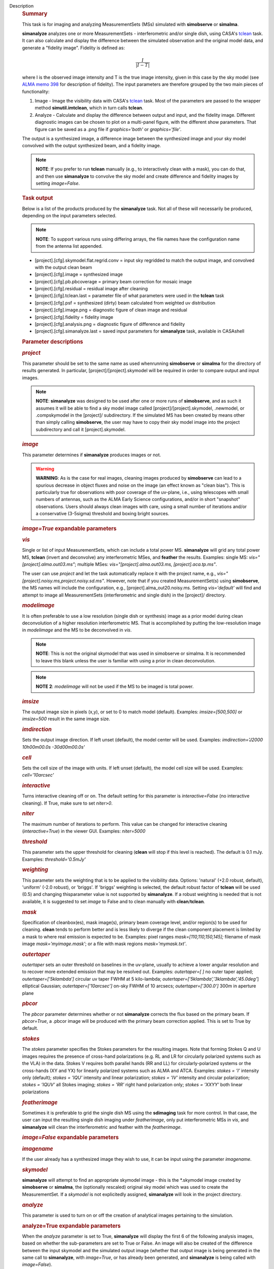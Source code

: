 Description
   .. rubric:: Summary
      

   This task is for imaging and analyzing MeasurementSets (MSs)
   simulated with **simobserve** or **simalma**.

   **simanalyze** analyzes one or more MeasurementSets -
   interferometric and/or single dish, using CASA's
   `tclean <https://casa.nrao.edu/casadocs-devel/stable/global-task-list/task_tclean>`__
   task. It can also calculate and display the difference between the
   simulated observation and the original model data, and generate a
   "fidelity image". Fidelity is defined as:

   .. math:: \begin{equation} \frac{I}{|I-T|} \end{equation}

   where I is the observed image intensity and T is the true image
   intensity, given in this case by the sky model (see `ALMA memo
   398 <http://library.nrao.edu/public/memos/alma/memo398.pdf>`__ for
   description of fidelity). The input parameters are therefore
   grouped by the two main pieces of functionality:

   #. Image - Image the visibility data with CASA's
      `tclean <https://casa.nrao.edu/casadocs-devel/stable/global-task-list/task_tclean>`__
      task. Most of the parameters are passed to the wrapper method
      **simutil.imtclean**, which in turn calls **tclean**.
   #. Analyze - Calculate and display the difference between output
      and input, and the fidelity image. Different diagnostic images
      can be chosen to plot on a multi-panel figure, with the
      different show parameters. That figure can be saved as a .png
      file if *graphics='both'* or *graphics='file'*.

   The output is a synthesized image, a difference image between the
   synthesized image and your sky model convolved with the output
   synthesized beam, and a fidelity image.

   .. note:: **NOTE**: If you prefer to run **tclean** manually (e.g., to
      interactively clean with a mask), you can do that, and then use
      **simanalyze** to convolve the sky model and create difference
      and fidelity images by setting *image=False*.

   .. rubric:: Task output
      

   Below is a list of the products produced by the **simanalyze**
   task. Not all of these will necessarily be produced, depending on
   the input parameters selected.

   .. note:: **NOTE**: To support various runs using differing arrays, the
      file names have the configuration name from the antenna list
      appended.

   -  [project].[cfg].skymodel.flat.regrid.conv = input sky regridded
      to match the output image, and convolved with the output clean
      beam
   -  [project].[cfg].image = synthesized image
   -  [project].[cfg].pb.pbcoverage = primary beam correction for
      mosaic image
   -  [project].[cfg].residual = residual image after cleaning
   -  [project].[cfg].tclean.last = parameter file of what parameters
      were used in the **tclean** task
   -  [project].[cfg].psf = synthesized (dirty) beam calculated from
      weighted uv distribution
   -  [project].[cfg].image.png = diagnostic figure of clean image
      and residual
   -  [project].[cfg].fidelity = fidelity image
   -  [project].[cfg].analysis.png = diagnostic figure of difference
      and fidelity
   -  [project].[cfg].simanalyze.last = saved input parameters for
      **simanalyze** task, available in CASAshell

   

   .. rubric:: Parameter descriptions
      

   .. rubric:: *project*
      

   This parameter should be set to the same name as used whenrunning
   **simobserve** or **simalma** for the directory of results
   generated. In particular, [project]/[project].skymodel will be
   required in order to compare output and input images.

   .. note:: **NOTE**: **simanalyze** was designed to be used after one or
      more runs of **simobserve**, and as such it assumes it will be
      able to find a sky model image called
      [project]/[project].skymodel, .newmodel, or .compskymodel in
      the [project]/ subdirectory. If the simulated MS has been
      created by means other than simply calling **simobserve**, the
      user may have to copy their sky model image into the project
      subdirectory and call it [project].skymodel.

   .. rubric:: *image*
      

   This parameter determines if **simanalyze** produces images or
   not.

   .. warning:: **WARNING**: As is the case for real images, cleaning images
      produced by **simobserve** can lead to a spurious decrease in
      object fluxes and noise on the image (an effect known as "clean
      bias"). This is particularly true for observations with poor
      coverage of the uv-plane, i.e., using telescopes with small
      numbers of antennas, such as the ALMA Early Science
      configurations, and/or in short "snapshot" observations. Users
      should always clean images with care, using a small number of
      iterations and/or a conservative (3-5sigma) threshold and
      boxing bright sources.

   .. rubric:: *image=True* expandable parameters
      

   .. rubric:: *vis*
      

   Single or list of input MeasurementSets, which can include a total
   power MS. **simanalyze** will grid any total power MS, **tclean**
   (invert and deconvolve) any interferometric MSes, and **feather**
   the results. Examples: single MS: *vis="[project].alma.out03.ms"*;
   multiple MSes: *vis="[project].alma.out03.ms,
   [project].aca.tp.ms"*.

   The user can use *project* and let the task automatically replace
   it with the project name, e.g.,
   *vis="[project].noisy.ms,project.noisy.sd.ms"*. However, note that
   if you created MeasurementSet(s) using **simobserve**, the MS
   names will include the configuration, e.g.,
   [project].alma_out20.noisy.ms. Setting *vis='default'* will find
   and attempt to image all MeasurementSets (interferometric and
   single dish) in the [project]/ directory.

   .. rubric:: *modelimage*
      

   It is often preferable to use a low resolution (single dish or
   synthesis) image as a prior model during clean deconvolution of a
   higher resolution interferometric MS. That is accomplished by
   putting the low-resolution image in *modelimage* and the MS to be
   deconvolved in *vis*.

   .. note:: **NOTE**: This is not the original skymodel that was used in
      simobserve or simalma. It is recommended to leave this blank
      unless the user is familiar with using a prior in clean
      deconvolution.

   .. note:: **NOTE 2**: *modelimage* will not be used if the MS to be
      imaged is total power.

   .. rubric:: *imsize*
      

   The output image size in pixels (x,y), or set to 0 to match model
   (default). Examples: *imsize=[500,500]* or *imsize=500* result in
   the same image size.

   .. rubric:: *imdirection*
      

   Sets the output image direction. If left unset (default), the
   model center will be used. Examples: *imdirection='J2000
   10h00m00.0s -30d00m00.0s'*

   .. rubric:: *cell*
      

   Sets the cell size of the image with units. If left unset
   (default), the model cell size will be used. Examples:
   *cell='10arcsec'*

   .. rubric:: *interactive*
      

   Turns interactive cleaning off or on. The default setting for this
   parameter is *interactive=False* (no interactive cleaning). If
   True, make sure to set *niter>0*.

   .. rubric:: *niter*
      

   The maximum number of iterations to perform. This value can be
   changed for interactive cleaning (*interactive=True*) in the
   viewer GUI. Examples: *niter=5000*

   .. rubric:: *threshold*
      

   This parameter sets the upper threshold for cleaning (**clean**
   will stop if this level is reached). The default is 0.1 mJy.
   Examples: *threshold='0.5mJy'*

   .. rubric:: *weighting*
      

   This parameter sets the weighting that is to be applied to the
   visibility data. Options: 'natural' (+2.0 robust, default),
   'uniform' (-2.0 robust), or 'briggs'. If 'briggs' weighting is
   selected, the default robust factor of **tclean** will be used
   (0.5) and changing thisparameter value is not supported by
   **simanalyze**. If a robust weighting is needed that is not
   available, it is suggested to set *image* to False and to clean
   manually with **clean**/**tclean**.

   .. rubric:: *mask*
      

   Specification of cleanbox(es), mask image(s), primary beam
   coverage level, and/or region(s) to be used for cleaning.
   **clean** tends to perform better and is less likely to diverge if
   the clean component placement is limited by a mask to where real
   emission is expected to be. Examples: pixel ranges
   *mask=[110,110,150,145];* filename of mask image
   *mask='myimage.mask'*; or a file with mask regions
   *mask='mymask.txt'*.

   .. rubric:: *outertaper*
      

   *outertaper* sets an outer threshold on baselines in the uv-plane,
   usually to achieve a lower angular resolution and to recover more
   extended emission that may be resolved out. Examples:
   *outertaper=[ ]* no outer taper applied; *outertaper=[’5klambda’]*
   circular uv taper FWHM at 5 kilo-lambda;
   *outertaper=[’5klambda’,’3klambda’,’45.0deg’*] elliptical
   Gaussian; *outertaper=[’10arcsec’]* on-sky FWHM of 10 arcsecs;
   *outertaper=[’300.0’]* 300m in aperture plane

   .. rubric:: *pbcor*
      

   The *pbcor* parameter determines whether or not **simanalyze**
   corrects the flux based on the primary beam. If *pbcor=True*, a
   .pbcor image will be produced with the primary beam correction
   applied. This is set to True by default.

   .. rubric:: *stokes*
      

   The *stokes* parameter specifies the Stokes parameters for the
   resulting images. Note that forming Stokes Q and U images requires
   the presence of cross-hand polarizations (e.g. RL and LR for
   circularly polarized systems such as the VLA) in the data. Stokes
   V requires both parallel hands (RR and LL) for
   circularly-polarized systems or the cross-hands (XY and YX) for
   linearly polarized systems such as ALMA and ATCA. Examples:
   *stokes = ’I’* intensity only (default); *stokes = ’IQU’*
   intensity and linear polarization; *stokes = ’IV’* intensity and
   circular polarization; *stokes = ’IQUV’* all Stokes imaging;
   *stokes = ’RR’* right hand polarization only; *stokes = ’XXYY’*
   both linear polarizations

   .. rubric:: *featherimage*
      

   Sometimes it is preferable to grid the single dish MS using the
   **sdimaging** task for more control. In that case, the user can
   input the resulting single dish imaging under *featherimage*, only
   put interferometric MSs in *vis*, and **simanalyze** will clean
   the interferometric and feather with the *featherimage*.

   

   .. rubric:: *image=False* expandable parameters
      

   .. rubric:: *imagename*
      

   If the user already has a synthesized image they wish to use, it
   can be input using the parameter *imagename*.

   .. rubric:: *skymodel*
      

   **simanalyze** will attempt to find an appropriate skymodel image
   - this is the \*.skymodel image created by **simobserve** or
   **simalma**, the (optionally rescaled) original sky model which
   was used to create the MeasurementSet. If a *skymodel* is not
   explicitedly assigned, **simanalyze** will look in the project
   directory.

   

   .. rubric:: *analyze*
      

   This parameter is used to turn on or off the creation of
   analytical images pertaining to the simulation.

   .. rubric:: analyze=True expandable parameters
      

   When the *analyze* parameter is set to True, **simanalyze** will
   display the first 6 of the following analysis images, based on
   whether the sub-parameters are set to True or False. An image will
   also be created of the difference between the input skymodel and
   the simulated output image (whether that output image is being
   generated in the same call to **simanalyze**, with *image=True*,
   or has already been generated, and **simanalyze** is being called
   with *image=False*).

   .. rubric:: *showuv*
      

   Displays a plot of the uv coverage for the simulation.

   .. rubric:: *showpsf*
      

   Displays a synthesized (dirty) beam (ignored in single dish
   simulation).

   .. rubric:: *showmodel*
      

   Displays the sky model at its original resolution.

   .. rubric:: *showconvolved*
      

   Displays the sky model convolved with an output beam.

   .. rubric:: *showclean*
      

   Displays the synthesized image.

   .. rubric:: *showresidual*
      

   Displays the clean residual image (ignored in single dish
   simulation).

   .. rubric:: *showdifference*
      

   Displays the difference between output cleaned image and input
   model sky image convolved with an output clean beam.

   .. rubric:: *showfidelity*
      

   Displays the fidelity image. The fidelity image is defined by the
   following equation:

   :math:`fidelity = \frac{| input |}{max[| input-output | 0.7*rms(output)]}`

   .. note:: **NOTE**: The RMS is calculated in the lower quarter of the
      image which is likely not the best choice. It is encouraged to
      measure RMS manually in an off-source region using the
      **viewer**.

   

   .. rubric:: *graphics*
      

   Displays graphics based on the manner in which the parameter is
   set. Options: 'screen', 'file', 'both', 'none'

   .. rubric:: *verbose*
      

   Turns on or off the reporting of task activity in the log.
   Examples: *verbose=False* (default)

   .. rubric:: *overwrite*
      

   If the user would like **simanalyze** to replace the previously
   created files starting with the *project* name, set this parameter
   to True (default).

   .. rubric:: *dryrun*
      

   *dryrun=True* is an advanced technical mode only useful for
   interferometric (not single dish) data.

   .. rubric:: *logfile*
      

   Allows for a user-defined log file naming convention if
   *verbose=True*.
